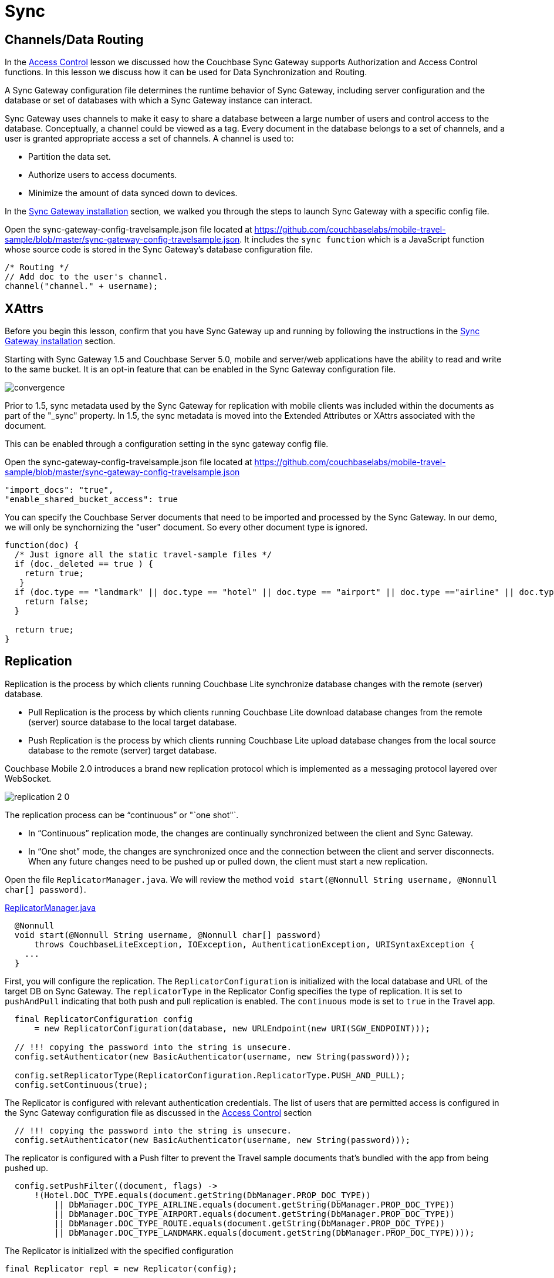 = Sync
:source-language: java

== Channels/Data Routing

In the xref:{source-language}/develop/security.adoc[Access Control] lesson we discussed how the Couchbase Sync Gateway supports Authorization and Access Control functions.
In this lesson we discuss how it can be used for Data Synchronization and Routing. 

A Sync Gateway configuration file determines the runtime behavior of Sync Gateway, including server configuration and the database or set of databases with which a Sync Gateway instance can interact. 

Sync Gateway uses channels to make it easy to share a database between a large number of users and control access to the database. Conceptually, a channel could be viewed as a tag. Every document in the database belongs to a set of channels, and a user is granted appropriate access a set of channels. A channel is used to:

* Partition the data set.
* Authorize users to access documents.
* Minimize the amount of data synced down to devices. 

In the xref::{source-language}/installation/sync-gateway-2.0.adoc[Sync Gateway installation] section, we walked you through the steps to launch Sync Gateway with a specific config file.

Open the sync-gateway-config-travelsample.json file located at https://github.com/couchbaselabs/mobile-travel-sample/blob/master/sync-gateway-config-travelsample.json.
It includes the `sync function` which is a JavaScript function whose source code is stored in the Sync Gateway's database configuration file. 

[source,javascript]
----
/* Routing */
// Add doc to the user's channel.
channel("channel." + username);
----

== XAttrs

Before you begin this lesson, confirm that you have Sync Gateway up and running by following the instructions in the xref::{source-language}/installation/sync-gateway-2.0.adoc[Sync Gateway installation] section.

Starting with Sync Gateway 1.5 and Couchbase Server 5.0, mobile and server/web applications have the ability to read and write to the same bucket.
It is an opt-in feature that can be enabled in the Sync Gateway configuration file.

image::https://raw.githubusercontent.com/couchbaselabs/mobile-travel-sample/master/content/assets/convergence.png[]

Prior to 1.5, sync metadata used by the Sync Gateway for replication with mobile clients was included within the documents as part of the "_sync" property.
In 1.5, the sync metadata is moved into the Extended Attributes or XAttrs associated with the document.

This can be enabled through a configuration setting in the sync gateway config file.

Open the sync-gateway-config-travelsample.json file located at https://github.com/couchbaselabs/mobile-travel-sample/blob/master/sync-gateway-config-travelsample.json

[source,javascript]
----
"import_docs": "true",
"enable_shared_bucket_access": true
----

You can specify the Couchbase Server documents that need to be imported and processed by the Sync Gateway.
In our demo, we will only be synchornizing the "user" document.
So every other document type is ignored. 

[source,javascript]
----
function(doc) {
  /* Just ignore all the static travel-sample files */
  if (doc._deleted == true ) {
    return true;
   }
  if (doc.type == "landmark" || doc.type == "hotel" || doc.type == "airport" || doc.type =="airline" || doc.type == "route") {
    return false;
  } 

  return true;
}
----

== Replication

Replication is the process by which clients running Couchbase Lite synchronize database changes with the remote (server) database. 

* Pull Replication is the process by which clients running Couchbase Lite download database changes from the remote (server) source database to the local target database.
* Push Replication is the process by which clients running Couchbase Lite upload database changes from the local source database to the remote (server) target database.

Couchbase Mobile 2.0 introduces a brand new replication protocol which is implemented as a messaging protocol layered over WebSocket.

image:replication-2-0.png[]

The replication process can be "`continuous`" or "`one shot"`.

* In "`Continuous`" replication mode, the changes are continually synchronized between the client and Sync Gateway.
* In "`One shot`" mode, the changes are synchronized once and the connection between the client and server disconnects. When any future changes need to be pushed up or pulled down, the client must start a new replication.

Open the file ``ReplicatorManager.java``.
We will review the method ``void start(@Nonnull String username, @Nonnull char[] password)``. 

https://github.com/couchbaselabs/mobile-travel-sample/blob/jmaster/java/TravelSample/src/main/java/com/couchbase/travelsample/db/ReplicatorManager.java#L135[ReplicatorManager.java]

[source,java]
----
  @Nonnull
  void start(@Nonnull String username, @Nonnull char[] password)
      throws CouchbaseLiteException, IOException, AuthenticationException, URISyntaxException {
    ...
  }
----

First, you will configure the replication. 
The `ReplicatorConfiguration` is initialized with the local database and URL of the target DB on Sync Gateway.
The `replicatorType` in the Replicator Config specifies the type of replication.
It is set to `pushAndPull` indicating that both push and pull replication is enabled.
The `continuous` mode is set to `true` in the Travel app. 


[source,java]
----
  final ReplicatorConfiguration config
      = new ReplicatorConfiguration(database, new URLEndpoint(new URI(SGW_ENDPOINT)));

  // !!! copying the password into the string is unsecure.
  config.setAuthenticator(new BasicAuthenticator(username, new String(password)));

  config.setReplicatorType(ReplicatorConfiguration.ReplicatorType.PUSH_AND_PULL);
  config.setContinuous(true);
----

The Replicator is configured with relevant authentication credentials. The list of users that are permitted access is configured in the Sync Gateway configuration file as discussed in the xref:tutorials:mobile-travel-sample:{source-language}/develop/security.adoc[Access Control] section

[source,java]
----
  // !!! copying the password into the string is unsecure.
  config.setAuthenticator(new BasicAuthenticator(username, new String(password)));

----

The replicator is configured with a Push filter to prevent the Travel sample documents that's bundled with the app from being pushed up.
[source,java]
----
  config.setPushFilter((document, flags) ->
      !(Hotel.DOC_TYPE.equals(document.getString(DbManager.PROP_DOC_TYPE))
          || DbManager.DOC_TYPE_AIRLINE.equals(document.getString(DbManager.PROP_DOC_TYPE))
          || DbManager.DOC_TYPE_AIRPORT.equals(document.getString(DbManager.PROP_DOC_TYPE))
          || DbManager.DOC_TYPE_ROUTE.equals(document.getString(DbManager.PROP_DOC_TYPE))
          || DbManager.DOC_TYPE_LANDMARK.equals(document.getString(DbManager.PROP_DOC_TYPE))));

----

The Replicator is initialized with the specified configuration 

[source,java]
----
final Replicator repl = new Replicator(config);

----

A change listener callback block is registered to listen for replication changes.
Every time, there is a push or pull change, the callback is invoked. 

[source,java]
----
  final ReplicationStartListener listener = new ReplicationStartListener(repl);
  final ListenerToken token = repl.addChangeListener(listener);
        
----

Replication is started 

[source,java]
----
  repl.start();

----

=== Try it out (Push Replication)

* Log into the Travel Sample Mobile app as "`demo`" user and password as "`password`" 
* Tap the "airline" button to make a flight reservation.
Both the "From" and "To" airports and flight dates are already set.
* Tap the "lookup" button
* From list of flights, select the first flight listing. This automatically confirms the booking.
* Access the Travel Sample Web app. The URL would be http://localhost:8080. If you did cloud based install, please replace `localhost` in the URL with the IP Address of the cloud instance of the web app. 
* Make sure that the "New User" checkbox is *unchecked*
* Log into the web app as "`demo`" user with password as "`password`"
* Use the "headshot" button (2nd from the right) to  navigate to the list of booked flights
* Confirm that you see the flight that you reserved via the mobile app in your list of flights in the web app 
+
image::https://cl.ly/3r0X2x1M3k37/java-push.gif[]

=== Try it out (Pull Replication)java

* Access the Travel Sample Web app. The URL would be http://localhost:8080. If you did cloud based install, please replace `localhost` in the URL with the IP Address of the cloud instance of the web app. 
* Make sure that the "New User" checkbox is *unchecked*
* Log into the web app as "`demo`" user with password as "`password`"
* Make a flight reservation by clicking the "booking" button (the paper airplane).
* Enter “From” airport as "SFO" and select the airport from drop down menu.
* Enter “To” airport as "LHR" and select the airport from drop down menu.
* Enter From and Return Travel Dates
* Click on "Find Flights" button 
* From list of flights, select the first flight listing 
* Confirm the booking by clicking on the shopping cart icon and then the on "`Book`" button
* {empty}

  Log into the Travel Sample Mobile app as “demo” user and password as “password”
* Confirm that you see the flight that you reserved via the web app in your list of flights in the mobile app 
+
image::https://cl.ly/2x1Q1d20303Y/java-pull.gif[]
